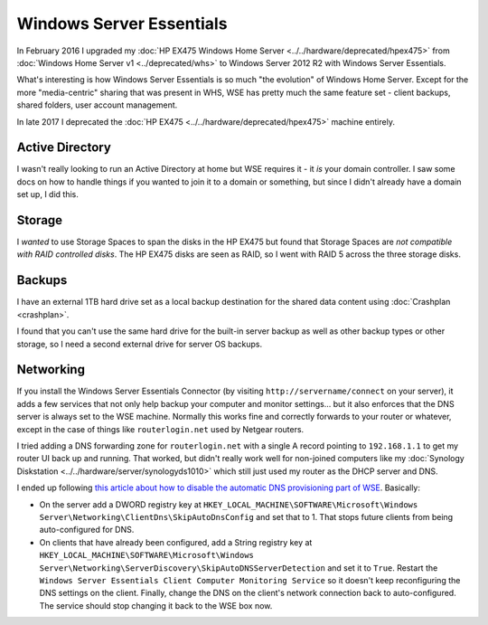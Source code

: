 =========================
Windows Server Essentials
=========================

In February 2016 I upgraded my :doc:`HP EX475 Windows Home Server <../../hardware/deprecated/hpex475>` from :doc:`Windows Home Server v1 <../deprecated/whs>` to Windows Server 2012 R2 with Windows Server Essentials.

What's interesting is how Windows Server Essentials is so much "the evolution" of Windows Home Server. Except for the more "media-centric" sharing that was present in WHS, WSE has pretty much the same feature set - client backups, shared folders, user account management.

In late 2017 I deprecated the :doc:`HP EX475 <../../hardware/deprecated/hpex475>` machine entirely.

Active Directory
================

I wasn't really looking to run an Active Directory at home but WSE requires it - it *is* your domain controller. I saw some docs on how to handle things if you wanted to join it to a domain or something, but since I didn't already have a domain set up, I did this.

Storage
=======

I *wanted* to use Storage Spaces to span the disks in the HP EX475 but found that Storage Spaces are *not compatible with RAID controlled disks*. The HP EX475 disks are seen as RAID, so I went with RAID 5 across the three storage disks.

Backups
=======

I have an external 1TB hard drive set as a local backup destination for the shared data content using :doc:`Crashplan <crashplan>`.

I found that you can't use the same hard drive for the built-in server backup as well as other backup types or other storage, so I need a second external drive for server OS backups.

Networking
==========

If you install the Windows Server Essentials Connector (by visiting ``http://servername/connect`` on your server), it adds a few services that not only help backup your computer and monitor settings... but it also enforces that the DNS server is always set to the WSE machine. Normally this works fine and correctly forwards to your router or whatever, except in the case of things like ``routerlogin.net`` used by Netgear routers.

I tried adding a DNS forwarding zone for ``routerlogin.net`` with a single A record pointing to ``192.168.1.1`` to get my router UI back up and running. That worked, but didn't really work well for non-joined computers like my :doc:`Synology Diskstation <../../hardware/server/synologyds1010>` which still just used my router as the DHCP server and DNS.

I ended up following `this article about how to disable the automatic DNS provisioning part of WSE <https://tinkertry.com/windows-server-2012-essentials-update-rollup-3-has-arrived-with-dns-fixes>`_. Basically:

* On the server add a DWORD registry key at ``HKEY_LOCAL_MACHINE\SOFTWARE\Microsoft\Windows Server\Networking\ClientDns\SkipAutoDnsConfig`` and set that to 1. That stops future clients from being auto-configured for DNS.
* On clients that have already been configured, add a String registry key at ``HKEY_LOCAL_MACHINE\SOFTWARE\Microsoft\Windows Server\Networking\ServerDiscovery\SkipAutoDNSServerDetection`` and set it to ``True``. Restart the ``Windows Server Essentials Client Computer Monitoring Service`` so it doesn't keep reconfiguring the DNS settings on the client. Finally, change the DNS on the client's network connection back to auto-configured. The service should stop changing it back to the WSE box now.